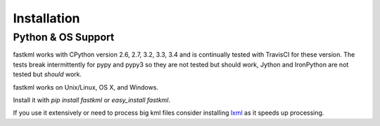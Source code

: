 Installation
============

Python & OS Support
-------------------

fastkml works with CPython version 2.6, 2.7, 3.2, 3.3, 3.4 and is
continually tested with TravisCI for these version. The tests break
intermittently for pypy and pypy3 so they are not tested but should work,
Jython and IronPython are not tested but *should* work.

.. image:: https://api.travis-ci.org/cleder/fastkml.png
    :target: https://travis-ci.org/cleder/fastkml

fastkml works on Unix/Linux, OS X, and Windows.

Install it with `pip install fastkml` or `easy_install fastkml`.

If you use it extensively or need to process big kml files consider
installing lxml_ as it speeds up processing.

.. _lxml: https://pypi.python.org/pypi/lxml
